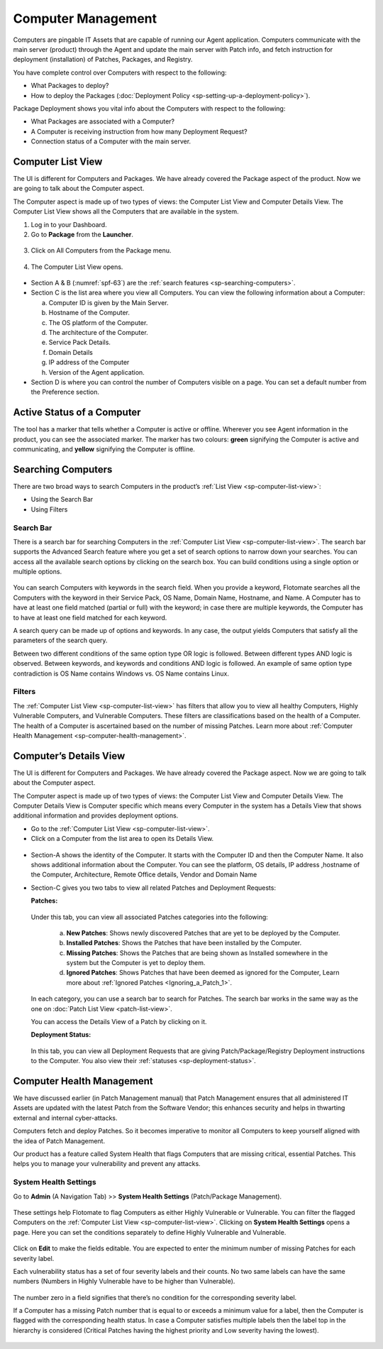 *******************
Computer Management
*******************

Computers are pingable IT Assets that are capable of running our Agent
application. Computers communicate with the main server (product)
through the Agent and update the main server with Patch info, and fetch
instruction for deployment (installation) of Patches, Packages, and
Registry.

You have complete control over Computers with respect to the following:

-  What Packages to deploy?

-  How to deploy the Packages (:doc:`Deployment Policy <sp-setting-up-a-deployment-policy>`).

Package Deployment shows you vital info about the Computers with respect
to the following:

-  What Packages are associated with a Computer?

-  A Computer is receiving instruction from how many Deployment Request?

-  Connection status of a Computer with the main server.

.. _sp-computer-list-view:

Computer List View
==================

The UI is different for Computers and Packages. We have already covered
the Package aspect of the product. Now we are going to talk about the
Computer aspect.

The Computer aspect is made up of two types of views: the Computer List
View and Computer Details View. The Computer List View shows all the
Computers that are available in the system.

1. Log in to your Dashboard.

2. Go to **Package** from the **Launcher**.

.. _spf-61:
.. figure:: https://s3-ap-southeast-1.amazonaws.com/flotomate-resources/software-package-deployment/SP-61.png
    :align: center
    :alt: figure 61

3. Click on All Computers from the Package menu.

.. _spf-62:
.. figure:: https://s3-ap-southeast-1.amazonaws.com/flotomate-resources/software-package-deployment/SP-62.png
    :align: center
    :alt: figure 62

4. The Computer List View opens.

.. _spf-63:
.. figure:: https://s3-ap-southeast-1.amazonaws.com/flotomate-resources/software-package-deployment/SP-63.png
    :align: center
    :alt: figure 63

-  Section A & B (:numref:`spf-63`) are the :ref:`search features <sp-searching-computers>`.

-  Section C is the list area where you view all Computers. You can view
   the following information about a Computer:

   a. Computer ID is given by the Main Server.

   b. Hostname of the Computer.

   c. The OS platform of the Computer.

   d. The architecture of the Computer.

   e. Service Pack Details.

   f. Domain Details

   g. IP address of the Computer

   h. Version of the Agent application.

-  Section D is where you can control the number of Computers visible on
   a page. You can set a default number from the Preference section.

Active Status of a Computer
===========================

The tool has a marker that tells whether a Computer is active or
offline. Wherever you see Agent information in the product, you can see
the associated marker. The marker has two colours: **green** signifying
the Computer is active and communicating, and **yellow** signifying the
Computer is offline.

.. _spf-64.1:
.. figure:: https://s3-ap-southeast-1.amazonaws.com/flotomate-resources/software-package-deployment/SP-64.1.png
    :align: center
    :alt: figure 64.1

.. _spf-64.2:
.. figure:: https://s3-ap-southeast-1.amazonaws.com/flotomate-resources/software-package-deployment/SP-64.2.png
    :align: center
    :alt: figure 64.2

.. _sp-searching-computers:
Searching Computers
===================

There are two broad ways to search Computers in the product’s :ref:`List View <sp-computer-list-view>`:

-  Using the Search Bar

-  Using Filters

.. _search-bar-2:
Search Bar
----------

There is a search bar for searching Computers in the :ref:`Computer List
View <sp-computer-list-view>`. The search bar supports the Advanced
Search feature where you get a set of search options to narrow down your
searches. You can access all the available search options by clicking on
the search box. You can build conditions using a single option or
multiple options.

.. _spf-65:
.. figure:: https://s3-ap-southeast-1.amazonaws.com/flotomate-resources/software-package-deployment/SP-65.png
    :align: center
    :alt: figure 65

You can search Computers with keywords in the search field. When you
provide a keyword, Flotomate searches all the Computers with the keyword
in their Service Pack, OS Name, Domain Name, Hostname, and Name. A
Computer has to have at least one field matched (partial or full) with
the keyword; in case there are multiple keywords, the Computer has to
have at least one field matched for each keyword.

A search query can be made up of options and keywords. In any case, the
output yields Computers that satisfy all the parameters of the search
query.

Between two different conditions of the same option type OR logic is
followed. Between different types AND logic is observed. Between
keywords, and keywords and conditions AND logic is followed. An example
of same option type contradiction is OS Name contains Windows vs. OS
Name contains Linux.

.. _filters-2:

Filters
-------

The :ref:`Computer List View <sp-computer-list-view>` has filters that allow
you to view all healthy Computers, Highly Vulnerable Computers, and
Vulnerable Computers. These filters are classifications based on the
health of a Computer. The health of a Computer is ascertained based on
the number of missing Patches. Learn more about :ref:`Computer Health
Management <sp-computer-health-management>`.

Computer’s Details View
=======================

The UI is different for Computers and Packages. We have already covered
the Package aspect. Now we are going to talk about the Computer aspect.

The Computer aspect is made up of two types of views: the Computer List
View and Computer Details View. The Computer Details View is Computer
specific which means every Computer in the system has a Details View
that shows additional information and provides deployment options.

-  Go to the :ref:`Computer List View <sp-computer-list-view>`.

-  Click on a Computer from the list area to open its Details View.

.. _spf-66:
.. figure:: https://s3-ap-southeast-1.amazonaws.com/flotomate-resources/software-package-deployment/SP-66.png
    :align: center
    :alt: figure 66

-  Section-A shows the identity of the Computer. It starts with the
   Computer ID and then the Computer Name. It also shows additional
   information about the Computer. You can see the platform, OS details,
   IP address ,hostname of the Computer, Architecture, Remote Office
   details, Vendor and Domain Name

-  Section-C gives you two tabs to view all related Patches and
   Deployment Requests:

   **Patches:**

    .. _spf-67:
    .. figure:: https://s3-ap-southeast-1.amazonaws.com/flotomate-resources/software-package-deployment/SP-67.png
        :align: center
        :alt: figure 67

   Under this tab, you can view all associated Patches categories into the
   following:

    a. **New Patches**: Shows newly discovered Patches that are yet to be
       deployed by the Computer.

    b. **Installed Patches**: Shows the Patches that have been installed by
       the Computer.

    c. **Missing Patches**: Shows the Patches that are being shown as
       Installed somewhere in the system but the Computer is yet to deploy
       them.

    d. **Ignored Patches**: Shows Patches that have been deemed as ignored
       for the Computer, Learn more about :ref:`Ignored Patches <Ignoring_a_Patch_1>`.

   In each category, you can use a search bar to search for Patches. The
   search bar works in the same way as the one on :doc:`Patch List
   View <patch-list-view>`.

   You can access the Details View of a Patch by clicking on it.

   **Deployment Status:**

    .. _spf-68:
    .. figure:: https://s3-ap-southeast-1.amazonaws.com/flotomate-resources/software-package-deployment/SP-68.png
        :align: center
        :alt: figure 68

   In this tab, you can view all Deployment Requests that are giving
   Patch/Package/Registry Deployment instructions to the Computer. You also
   view their :ref:`statuses <sp-deployment-status>`.

Computer Health Management
==========================

We have discussed earlier (in Patch Management manual) that Patch
Management ensures that all administered IT Assets are updated with the
latest Patch from the Software Vendor; this enhances security and helps
in thwarting external and internal cyber-attacks.

Computers fetch and deploy Patches. So it becomes imperative to monitor
all Computers to keep yourself aligned with the idea of Patch
Management.

Our product has a feature called System Health that flags Computers that
are missing critical, essential Patches. This helps you to manage your
vulnerability and prevent any attacks.

System Health Settings
----------------------

Go to **Admin** (A Navigation Tab) >> **System Health Settings**
(Patch/Package Management).

.. _spf-69:
.. figure:: https://s3-ap-southeast-1.amazonaws.com/flotomate-resources/software-package-deployment/SP-69.png
    :align: center
    :alt: figure 69

These settings help Flotomate to flag Computers as either Highly
Vulnerable or Vulnerable. You can filter the flagged Computers on the
:ref:`Computer List View <sp-computer-list-view>`. Clicking on **System
Health Settings** opens a page. Here you can set the conditions
separately to define Highly Vulnerable and Vulnerable.

.. _spf-70:
.. figure:: https://s3-ap-southeast-1.amazonaws.com/flotomate-resources/software-package-deployment/SP-70.png
    :align: center
    :alt: figure 70

Click on **Edit** to make the fields editable. You are expected to enter
the minimum number of missing Patches for each severity label.

Each vulnerability status has a set of four severity labels and their
counts. No two same labels can have the same numbers (Numbers in Highly
Vulnerable have to be higher than Vulnerable).

.. _spf-71:
.. figure:: https://s3-ap-southeast-1.amazonaws.com/flotomate-resources/software-package-deployment/SP-71.png
    :align: center
    :alt: figure 71

The number zero in a field signifies that there’s no condition for the
corresponding severity label.

If a Computer has a missing Patch number that is equal to or exceeds a
minimum value for a label, then the Computer is flagged with the
corresponding health status. In case a Computer satisfies multiple
labels then the label top in the hierarchy is considered (Critical
Patches having the highest priority and Low severity having the lowest).

.. _spf-72:
.. figure:: https://s3-ap-southeast-1.amazonaws.com/flotomate-resources/software-package-deployment/SP-72.png
    :align: center
    :alt: figure 72
